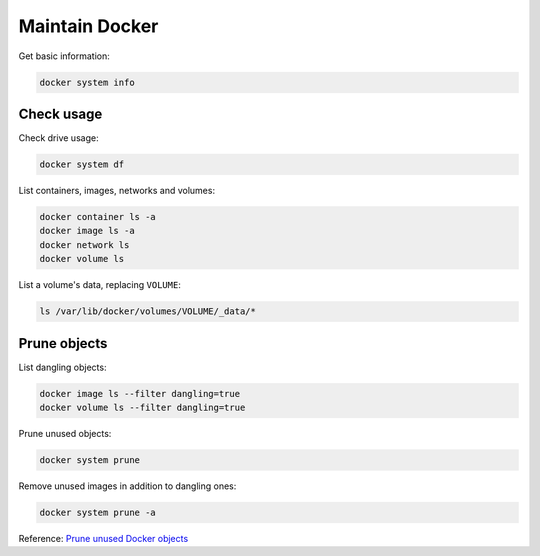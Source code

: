 Maintain Docker
===============

Get basic information:

.. code-block:: bash

   docker system info

Check usage
-----------

Check drive usage:

.. code-block:: bash

   docker system df

List containers, images, networks and volumes:

.. code-block:: bash

   docker container ls -a
   docker image ls -a
   docker network ls
   docker volume ls

List a volume's data, replacing ``VOLUME``:

.. code-block:: bash

   ls /var/lib/docker/volumes/VOLUME/_data/*

Prune objects
-------------

List dangling objects:

.. code-block:: bash

   docker image ls --filter dangling=true
   docker volume ls --filter dangling=true

Prune unused objects:

.. code-block:: bash

   docker system prune

Remove unused images in addition to dangling ones:

.. code-block:: bash

   docker system prune -a

Reference: `Prune unused Docker objects <https://docs.docker.com/config/pruning/>`__
